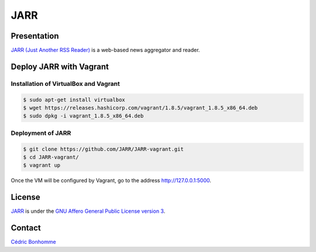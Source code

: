 ====
JARR
====


Presentation
============

`JARR (Just Another RSS Reader) <https://github.com/JARR/JARR>`_
is a web-based news aggregator and reader.


Deploy JARR with Vagrant
========================

Installation of VirtualBox and Vagrant
--------------------------------------

.. code-block:: bash

    $ sudo apt-get install virtualbox
    $ wget https://releases.hashicorp.com/vagrant/1.8.5/vagrant_1.8.5_x86_64.deb
    $ sudo dpkg -i vagrant_1.8.5_x86_64.deb

Deployment of JARR
------------------

.. code-block:: bash

    $ git clone https://github.com/JARR/JARR-vagrant.git
    $ cd JARR-vagrant/
    $ vagrant up

Once the VM will be configured by Vagrant,
go to the address http://127.0.0.1:5000.


License
=======

`JARR <https://github.com/JARR/JARR>`_ is under the
`GNU Affero General Public License version 3 <https://www.gnu.org/licenses/agpl-3.0.html>`_.


Contact
=======

`Cédric Bonhomme <https://www.cedricbonhomme.org>`_
